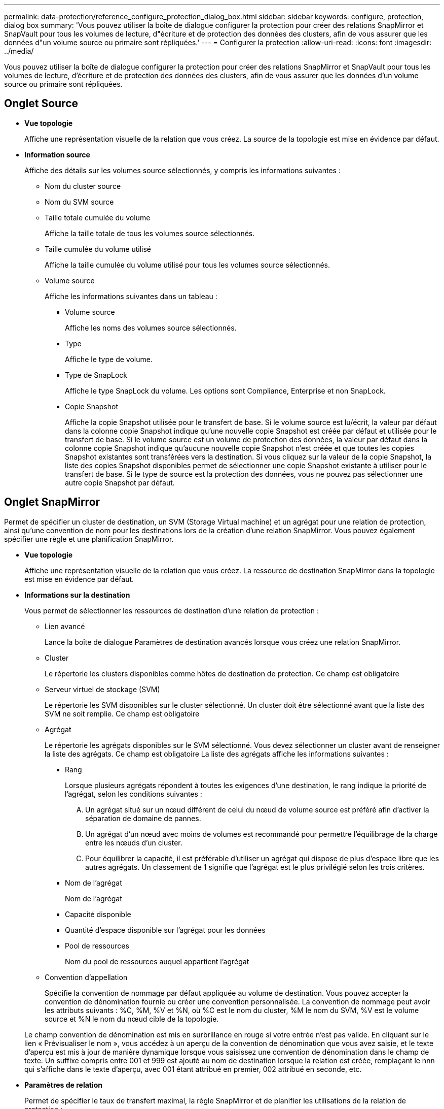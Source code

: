 ---
permalink: data-protection/reference_configure_protection_dialog_box.html 
sidebar: sidebar 
keywords: configure, protection, dialog box 
summary: 'Vous pouvez utiliser la boîte de dialogue configurer la protection pour créer des relations SnapMirror et SnapVault pour tous les volumes de lecture, d"écriture et de protection des données des clusters, afin de vous assurer que les données d"un volume source ou primaire sont répliquées.' 
---
= Configurer la protection
:allow-uri-read: 
:icons: font
:imagesdir: ../media/


[role="lead"]
Vous pouvez utiliser la boîte de dialogue configurer la protection pour créer des relations SnapMirror et SnapVault pour tous les volumes de lecture, d'écriture et de protection des données des clusters, afin de vous assurer que les données d'un volume source ou primaire sont répliquées.



== Onglet Source

* *Vue topologie*
+
Affiche une représentation visuelle de la relation que vous créez. La source de la topologie est mise en évidence par défaut.

* *Information source*
+
Affiche des détails sur les volumes source sélectionnés, y compris les informations suivantes :

+
** Nom du cluster source
** Nom du SVM source
** Taille totale cumulée du volume
+
Affiche la taille totale de tous les volumes source sélectionnés.

** Taille cumulée du volume utilisé
+
Affiche la taille cumulée du volume utilisé pour tous les volumes source sélectionnés.

** Volume source
+
Affiche les informations suivantes dans un tableau :

+
*** Volume source
+
Affiche les noms des volumes source sélectionnés.

*** Type
+
Affiche le type de volume.

*** Type de SnapLock
+
Affiche le type SnapLock du volume. Les options sont Compliance, Enterprise et non SnapLock.

*** Copie Snapshot
+
Affiche la copie Snapshot utilisée pour le transfert de base. Si le volume source est lu/écrit, la valeur par défaut dans la colonne copie Snapshot indique qu'une nouvelle copie Snapshot est créée par défaut et utilisée pour le transfert de base. Si le volume source est un volume de protection des données, la valeur par défaut dans la colonne copie Snapshot indique qu'aucune nouvelle copie Snapshot n'est créée et que toutes les copies Snapshot existantes sont transférées vers la destination. Si vous cliquez sur la valeur de la copie Snapshot, la liste des copies Snapshot disponibles permet de sélectionner une copie Snapshot existante à utiliser pour le transfert de base. Si le type de source est la protection des données, vous ne pouvez pas sélectionner une autre copie Snapshot par défaut.









== Onglet SnapMirror

Permet de spécifier un cluster de destination, un SVM (Storage Virtual machine) et un agrégat pour une relation de protection, ainsi qu'une convention de nom pour les destinations lors de la création d'une relation SnapMirror. Vous pouvez également spécifier une règle et une planification SnapMirror.

* *Vue topologie*
+
Affiche une représentation visuelle de la relation que vous créez. La ressource de destination SnapMirror dans la topologie est mise en évidence par défaut.

* *Informations sur la destination*
+
Vous permet de sélectionner les ressources de destination d'une relation de protection :

+
** Lien avancé
+
Lance la boîte de dialogue Paramètres de destination avancés lorsque vous créez une relation SnapMirror.

** Cluster
+
Le répertorie les clusters disponibles comme hôtes de destination de protection. Ce champ est obligatoire

** Serveur virtuel de stockage (SVM)
+
Le répertorie les SVM disponibles sur le cluster sélectionné. Un cluster doit être sélectionné avant que la liste des SVM ne soit remplie. Ce champ est obligatoire

** Agrégat
+
Le répertorie les agrégats disponibles sur le SVM sélectionné. Vous devez sélectionner un cluster avant de renseigner la liste des agrégats. Ce champ est obligatoire La liste des agrégats affiche les informations suivantes :

+
*** Rang
+
Lorsque plusieurs agrégats répondent à toutes les exigences d'une destination, le rang indique la priorité de l'agrégat, selon les conditions suivantes :

+
.... Un agrégat situé sur un nœud différent de celui du nœud de volume source est préféré afin d'activer la séparation de domaine de pannes.
.... Un agrégat d'un nœud avec moins de volumes est recommandé pour permettre l'équilibrage de la charge entre les nœuds d'un cluster.
.... Pour équilibrer la capacité, il est préférable d'utiliser un agrégat qui dispose de plus d'espace libre que les autres agrégats.
Un classement de 1 signifie que l'agrégat est le plus privilégié selon les trois critères.


*** Nom de l'agrégat
+
Nom de l'agrégat

*** Capacité disponible
*** Quantité d'espace disponible sur l'agrégat pour les données
*** Pool de ressources
+
Nom du pool de ressources auquel appartient l'agrégat



** Convention d'appellation
+
Spécifie la convention de nommage par défaut appliquée au volume de destination. Vous pouvez accepter la convention de dénomination fournie ou créer une convention personnalisée. La convention de nommage peut avoir les attributs suivants : %C, %M, %V et %N, où %C est le nom du cluster, %M le nom du SVM, %V est le volume source et %N le nom du nœud cible de la topologie.

+
Le champ convention de dénomination est mis en surbrillance en rouge si votre entrée n'est pas valide. En cliquant sur le lien « Prévisualiser le nom », vous accédez à un aperçu de la convention de dénomination que vous avez saisie, et le texte d'aperçu est mis à jour de manière dynamique lorsque vous saisissez une convention de dénomination dans le champ de texte. Un suffixe compris entre 001 et 999 est ajouté au nom de destination lorsque la relation est créée, remplaçant le nnn qui s'affiche dans le texte d'aperçu, avec 001 étant attribué en premier, 002 attribué en seconde, etc.



* *Paramètres de relation*
+
Permet de spécifier le taux de transfert maximal, la règle SnapMirror et de planifier les utilisations de la relation de protection :

+
** Taux de transfert max
+
Spécifie la vitesse maximale à laquelle les données sont transférées entre les clusters sur le réseau. Si vous choisissez de ne pas utiliser un taux de transfert maximal, le transfert de base entre les relations est illimité.

** Règle SnapMirror
+
Spécifie la règle ONTAP SnapMirror pour la relation. La valeur par défaut est DPDefault.

** Créer la règle
+
Lance la boîte de dialogue Créer une règle SnapMirror qui vous permet de créer et d'utiliser une nouvelle règle SnapMirror.

** Planification SnapMirror
+
Spécifie la règle ONTAP SnapMirror pour la relation. Horaires disponibles : aucun, 5 min, 8 heures, tous les jours, toutes les heures, et hebdomadaires. La valeur par défaut est aucun, ce qui indique qu'aucun programme n'est associé à la relation. Les relations sans planifications n'ont aucune valeur d'état de décalage à moins qu'elles n'appartiennent à un service de stockage.

** Créer un planning
+
Lance la boîte de dialogue Créer un calendrier, qui vous permet de créer une nouvelle planification SnapMirror.







== Onglet SnapVault

Permet de spécifier un cluster secondaire, un SVM et un agrégat dans le cadre d'une relation de protection, ainsi qu'une convention de nom pour les volumes secondaires lors de la création d'une relation SnapVault. Vous pouvez également spécifier une règle et une planification SnapVault.

* *Vue topologie*
+
Affiche une représentation visuelle de la relation que vous créez. La ressource secondaire SnapVault de la topologie est mise en évidence par défaut.

* *Informations secondaires*
+
Vous permet de sélectionner les ressources secondaires d'une relation de protection :

+
** Lien avancé
+
Lance la boîte de dialogue Paramètres secondaires avancés.

** Cluster
+
Le répertorie les clusters disponibles en tant qu'hôtes de protection secondaire. Ce champ est obligatoire

** Serveur virtuel de stockage (SVM)
+
Le répertorie les SVM disponibles sur le cluster sélectionné. Un cluster doit être sélectionné avant que la liste des SVM ne soit remplie. Ce champ est obligatoire

** Agrégat
+
Le répertorie les agrégats disponibles sur le SVM sélectionné. Vous devez sélectionner un cluster avant de renseigner la liste des agrégats. Ce champ est obligatoire La liste des agrégats affiche les informations suivantes :

+
*** Rang
+
Lorsque plusieurs agrégats répondent à toutes les exigences d'une destination, le rang indique la priorité de l'agrégat, selon les conditions suivantes :

+
.... Un agrégat situé sur un nœud différent de celui du nœud de volume principal est préféré afin d'activer la séparation de domaine de pannes.
.... Un agrégat d'un nœud avec moins de volumes est recommandé pour permettre l'équilibrage de la charge entre les nœuds d'un cluster.
.... Pour équilibrer la capacité, il est préférable d'utiliser un agrégat qui dispose de plus d'espace libre que les autres agrégats.
Un classement de 1 signifie que l'agrégat est le plus privilégié selon les trois critères.


*** Nom de l'agrégat
+
Nom de l'agrégat

*** Capacité disponible
*** Quantité d'espace disponible sur l'agrégat pour les données
*** Pool de ressources
+
Nom du pool de ressources auquel appartient l'agrégat



** Convention d'appellation
+
Spécifie la convention de nommage par défaut appliquée au volume secondaire. Vous pouvez accepter la convention de dénomination fournie ou créer une convention personnalisée. La convention de nommage peut avoir les attributs suivants : %C, %M, %V et %N, où %C est le nom du cluster, %M le nom du SVM, %V est le volume source et %N est le nom du nœud secondaire de la topologie.

+
Le champ convention de dénomination est mis en surbrillance en rouge si votre entrée n'est pas valide. En cliquant sur le lien « Prévisualiser le nom », vous accédez à un aperçu de la convention de dénomination que vous avez saisie, et le texte d'aperçu est mis à jour de manière dynamique lorsque vous saisissez une convention de dénomination dans le champ de texte. Si vous saisissez une valeur non valide, les informations non valides s'affichent sous forme de points d'interrogation rouges dans la zone d'aperçu. Un suffixe entre 001 et 999 est ajouté au nom secondaire lorsque la relation est créée, remplaçant le nnn qui s'affiche dans le texte d'aperçu, avec 001 étant attribué en premier, 002 attribué en seconde, etc.



* *Paramètres de relation*
+
Permet de spécifier le taux de transfert maximal, la règle SnapVault et la planification SnapVault utilisée par la relation de protection :

+
** Taux de transfert max
+
Spécifie la vitesse maximale à laquelle les données sont transférées entre les clusters sur le réseau. Si vous choisissez de ne pas utiliser un taux de transfert maximal, le transfert de base entre les relations est illimité.

** Règles SnapVault
+
Spécifie la règle ONTAP SnapVault pour la relation. La valeur par défaut est XDPDefault.

** Créer la règle
+
Lance la boîte de dialogue Créer une stratégie SnapVault qui vous permet de créer et d'utiliser une nouvelle stratégie SnapVault.

** Planification SnapVault
+
Spécifie le planning ONTAP SnapVault de la relation. Horaires disponibles : aucun, 5 min, 8 heures, tous les jours, toutes les heures, et hebdomadaires. La valeur par défaut est aucun, ce qui indique qu'aucun programme n'est associé à la relation. Les relations sans planifications n'ont aucune valeur d'état de décalage à moins qu'elles n'appartiennent à un service de stockage.

** Créer un planning
+
Lance la boîte de dialogue Créer un programme qui vous permet de créer un programme SnapVault.







== Boutons de commande

Les boutons de commande permettent d'effectuer les tâches suivantes :

* *Annuler*
+
Supprime vos sélections et ferme la boîte de dialogue configurer la protection.

* *Appliquer*
+
Applique vos sélections et lance le processus de protection.


